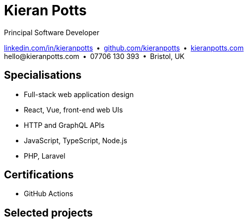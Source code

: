 = Kieran Potts
:pdf-themesdir: {docdir}/themes
:pdf-theme: cv
:!outline:
:table-caption!:
:nofooter:

:link-linkedin: https://linkedin.com/in/kieranpotts
:link-github: https://github.com/kieranpotts
:link-blog: https://kieranpotts.com/

Principal Software Developer

{link-linkedin}[linkedin.com/in/kieranpotts] • {link-github}[github.com/kieranpotts] • {link-blog}[kieranpotts.com] +
\hello@kieranpotts.com • 07706 130 393 • Bristol, UK

== Specialisations

* Full-stack web application design
* React, Vue, front-end web UIs
* HTTP and GraphQL APIs
* JavaScript, TypeScript, Node.js
* PHP, Laravel

== Certifications

* GitHub Actions

== Selected projects


ifdef::history[]
[%unbreakable]
--
.Employment and education history
[cols="1,5"]
|===
|2024 - present |Contract Software Developer
|2021 - 2023    |Senior Software Developer, BJSS
|2017 - 2021    |Contract/Freelance Software Developer
|2016 - 2017    |Full-Stack Web Developer, Zapmap
|2014 - 2016    |Front-End Web Developer, investUP
|2005 - 2014    |Contract/Freelance Web Developer
|2004 - 2005    |Technology Writer and Deputy Editor of PC Plus, Future Publishing
|2001 - 2003    |Technology Writer, ITP (Dubai)
|1998 - 2001    |First-class honours in Human Geography, Leeds University
|===
--
endif::[]
